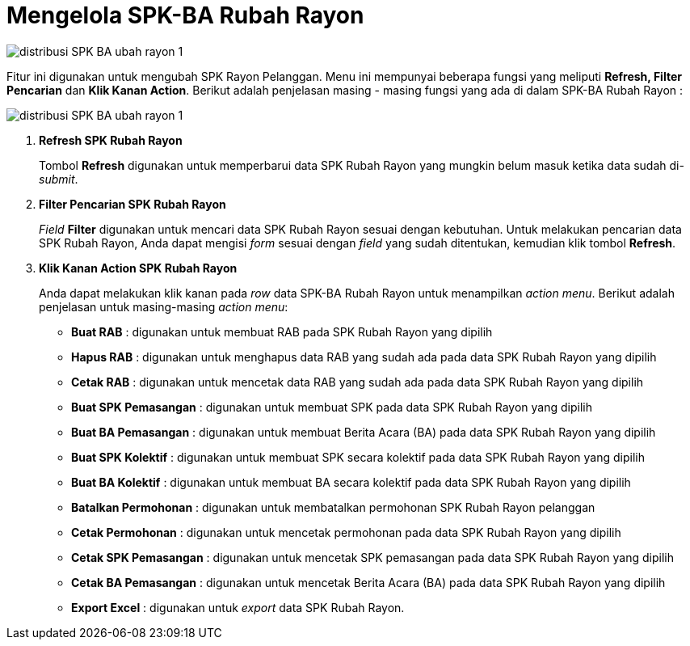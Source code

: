 = Mengelola SPK-BA Rubah Rayon

image::../images-distribusi/distribusi-SPK-BA-ubah-rayon-1.png[align="center"]

Fitur ini digunakan untuk mengubah SPK Rayon Pelanggan. Menu ini mempunyai beberapa fungsi yang meliputi *Refresh, Filter Pencarian* dan *Klik Kanan Action*. Berikut adalah penjelasan masing - masing fungsi yang ada di dalam SPK-BA Rubah Rayon :

image::../images-distribusi/distribusi-SPK-BA-ubah-rayon-1.png[align="center"]

1. *Refresh SPK Rubah Rayon*
+
Tombol *Refresh* digunakan untuk memperbarui data SPK Rubah Rayon yang mungkin belum masuk ketika data sudah di-_submit_.

2. *Filter Pencarian SPK Rubah Rayon*
+
_Field_ *Filter* digunakan untuk mencari data SPK Rubah Rayon sesuai dengan kebutuhan. Untuk melakukan pencarian data SPK Rubah Rayon, Anda dapat mengisi _form_ sesuai dengan _field_ yang sudah ditentukan, kemudian klik tombol *Refresh*.

3. *Klik Kanan Action SPK Rubah Rayon*
+
Anda dapat melakukan klik kanan pada _row_ data SPK-BA Rubah Rayon untuk menampilkan _action menu_. Berikut adalah penjelasan untuk masing-masing _action menu_: 
+
- *Buat RAB* : digunakan untuk membuat RAB pada SPK Rubah Rayon yang dipilih
- *Hapus RAB* : digunakan untuk menghapus data RAB yang sudah ada pada data SPK Rubah Rayon yang dipilih
- *Cetak RAB* : digunakan untuk mencetak data RAB yang sudah ada pada data SPK Rubah Rayon yang dipilih
- *Buat SPK Pemasangan* : digunakan untuk membuat SPK pada data SPK Rubah Rayon yang dipilih
- *Buat BA Pemasangan* : digunakan untuk membuat Berita Acara (BA) pada data SPK Rubah Rayon yang dipilih
- *Buat SPK Kolektif* : digunakan untuk membuat SPK secara kolektif pada data SPK Rubah Rayon yang dipilih
- *Buat BA Kolektif* : digunakan untuk membuat BA secara kolektif pada data SPK Rubah Rayon yang dipilih
- *Batalkan Permohonan* : digunakan untuk membatalkan permohonan SPK Rubah Rayon pelanggan
- *Cetak Permohonan* : digunakan untuk mencetak permohonan pada data SPK Rubah Rayon yang dipilih
- *Cetak SPK Pemasangan* : digunakan untuk mencetak SPK pemasangan pada data SPK Rubah Rayon yang dipilih
- *Cetak BA Pemasangan* : digunakan untuk mencetak Berita Acara (BA) pada data SPK Rubah Rayon yang dipilih
- *Export Excel* : digunakan untuk _export_ data SPK Rubah Rayon.